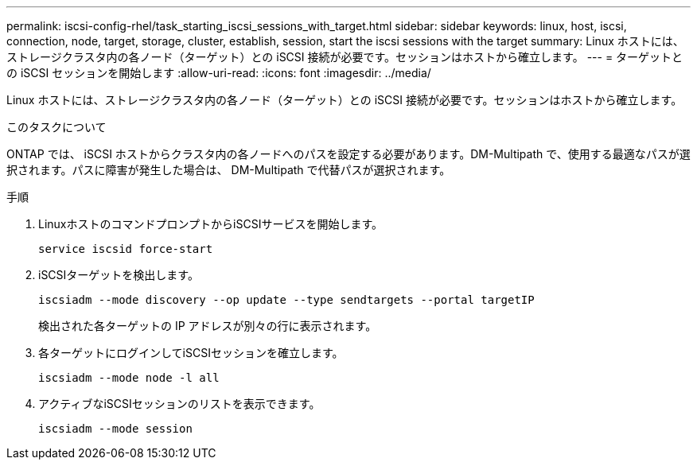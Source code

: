 ---
permalink: iscsi-config-rhel/task_starting_iscsi_sessions_with_target.html 
sidebar: sidebar 
keywords: linux, host, iscsi, connection, node, target, storage, cluster, establish, session, start the iscsi sessions with the target 
summary: Linux ホストには、ストレージクラスタ内の各ノード（ターゲット）との iSCSI 接続が必要です。セッションはホストから確立します。 
---
= ターゲットとの iSCSI セッションを開始します
:allow-uri-read: 
:icons: font
:imagesdir: ../media/


[role="lead"]
Linux ホストには、ストレージクラスタ内の各ノード（ターゲット）との iSCSI 接続が必要です。セッションはホストから確立します。

.このタスクについて
ONTAP では、 iSCSI ホストからクラスタ内の各ノードへのパスを設定する必要があります。DM-Multipath で、使用する最適なパスが選択されます。パスに障害が発生した場合は、 DM-Multipath で代替パスが選択されます。

.手順
. LinuxホストのコマンドプロンプトからiSCSIサービスを開始します。
+
`service iscsid force-start`

. iSCSIターゲットを検出します。
+
`iscsiadm --mode discovery --op update --type sendtargets --portal targetIP`

+
検出された各ターゲットの IP アドレスが別々の行に表示されます。

. 各ターゲットにログインしてiSCSIセッションを確立します。
+
`iscsiadm --mode node -l all`

. アクティブなiSCSIセッションのリストを表示できます。
+
`iscsiadm --mode session`


